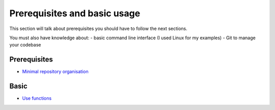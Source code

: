 =============================
Prerequisites and basic usage
=============================

This section will talk about prerequisites you should have to follow the next
sections.

You must also have knowledge about:
- basic command line interface (I used Linux for my examples)
- Git to manage your codebase

Prerequisites
=============

- `Minimal repository organisation`_

Basic
=====

- `Use functions`_


..

.. _`Minimal repository organisation`: organize_repository.rst
.. _`Use functions`: functions.rst
